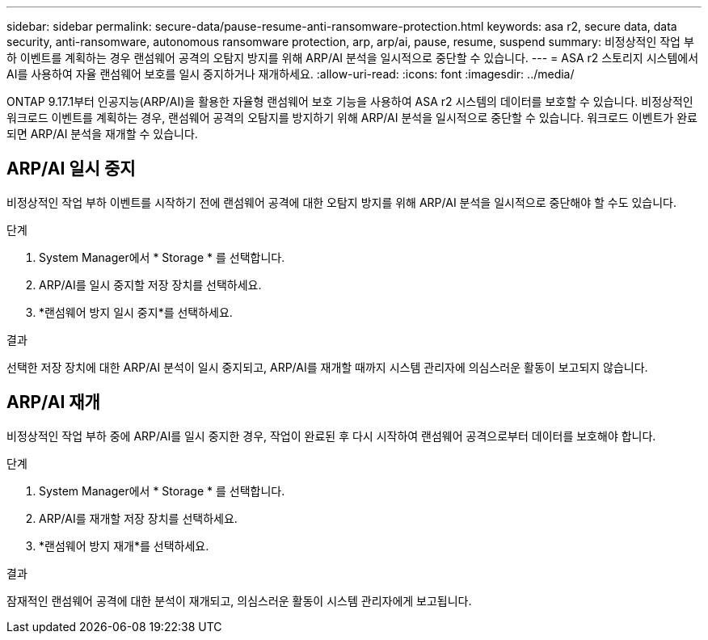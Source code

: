 ---
sidebar: sidebar 
permalink: secure-data/pause-resume-anti-ransomware-protection.html 
keywords: asa r2, secure data, data security, anti-ransomware, autonomous ransomware protection, arp, arp/ai, pause, resume, suspend 
summary: 비정상적인 작업 부하 이벤트를 계획하는 경우 랜섬웨어 공격의 오탐지 방지를 위해 ARP/AI 분석을 일시적으로 중단할 수 있습니다. 
---
= ASA r2 스토리지 시스템에서 AI를 사용하여 자율 랜섬웨어 보호를 일시 중지하거나 재개하세요.
:allow-uri-read: 
:icons: font
:imagesdir: ../media/


[role="lead"]
ONTAP 9.17.1부터 인공지능(ARP/AI)을 활용한 자율형 랜섬웨어 보호 기능을 사용하여 ASA r2 시스템의 데이터를 보호할 수 있습니다. 비정상적인 워크로드 이벤트를 계획하는 경우, 랜섬웨어 공격의 오탐지를 방지하기 위해 ARP/AI 분석을 일시적으로 중단할 수 있습니다. 워크로드 이벤트가 완료되면 ARP/AI 분석을 재개할 수 있습니다.



== ARP/AI 일시 중지

비정상적인 작업 부하 이벤트를 시작하기 전에 랜섬웨어 공격에 대한 오탐지 방지를 위해 ARP/AI 분석을 일시적으로 중단해야 할 수도 있습니다.

.단계
. System Manager에서 * Storage * 를 선택합니다.
. ARP/AI를 일시 중지할 저장 장치를 선택하세요.
. *랜섬웨어 방지 일시 중지*를 선택하세요.


.결과
선택한 저장 장치에 대한 ARP/AI 분석이 일시 중지되고, ARP/AI를 재개할 때까지 시스템 관리자에 의심스러운 활동이 보고되지 않습니다.



== ARP/AI 재개

비정상적인 작업 부하 중에 ARP/AI를 일시 중지한 경우, 작업이 완료된 후 다시 시작하여 랜섬웨어 공격으로부터 데이터를 보호해야 합니다.

.단계
. System Manager에서 * Storage * 를 선택합니다.
. ARP/AI를 재개할 저장 장치를 선택하세요.
. *랜섬웨어 방지 재개*를 선택하세요.


.결과
잠재적인 랜섬웨어 공격에 대한 분석이 재개되고, 의심스러운 활동이 시스템 관리자에게 보고됩니다.
